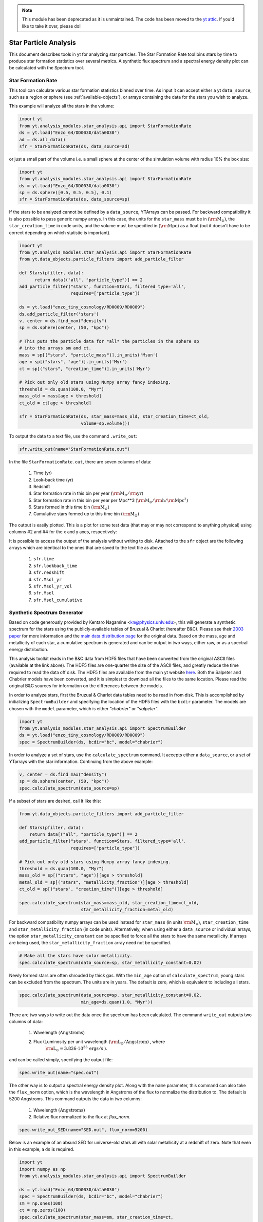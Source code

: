 .. _star_analysis:

.. note::

   This module has been deprecated as it is unmaintained.  The code has been
   moved to the `yt attic <https://github.com/yt-project/yt_attic>`__.
   If you'd like to take it over, please do!

Star Particle Analysis
======================
.. sectionauthor:: Stephen Skory <sskory@physics.ucsd.edu>
.. versionadded:: 1.6

This document describes tools in yt for analyzing star particles.
The Star Formation Rate tool bins stars by time to produce star formation
statistics over several metrics.
A synthetic flux spectrum and a spectral energy density plot can be calculated
with the Spectrum tool.

.. _star_formation_rate:

Star Formation Rate
-------------------

This tool can calculate various star formation statistics binned over time.
As input it can accept either a yt ``data_source``, such as a region or
sphere (see :ref:`available-objects`), or arrays containing the data for
the stars you wish to analyze.

This example will analyze all the stars in the volume:

.. code-block:: python

  import yt
  from yt.analysis_modules.star_analysis.api import StarFormationRate
  ds = yt.load("Enzo_64/DD0030/data0030")
  ad = ds.all_data()
  sfr = StarFormationRate(ds, data_source=ad)

or just a small part of the volume i.e. a small sphere at the center of the
simulation volume with radius 10% the box size:

.. code-block:: python

  import yt
  from yt.analysis_modules.star_analysis.api import StarFormationRate
  ds = yt.load("Enzo_64/DD0030/data0030")
  sp = ds.sphere([0.5, 0.5, 0.5], 0.1)
  sfr = StarFormationRate(ds, data_source=sp)

If the stars to be analyzed cannot be defined by a ``data_source``, YTArrays can
be passed. For backward compatibility it is also possible to pass generic numpy
arrays. In this case, the units for the ``star_mass`` must be in
:math:`(\mathrm{\rm{M}_\odot})`, the ``star_creation_time`` in code units, and
the volume must be specified in :math:`(\mathrm{\rm{Mpc}})` as a float (but it
doesn't have to be correct depending on which statistic is important).

.. code-block:: python

  import yt
  from yt.analysis_modules.star_analysis.api import StarFormationRate
  from yt.data_objects.particle_filters import add_particle_filter

  def Stars(pfilter, data):
        return data[("all", "particle_type")] == 2
  add_particle_filter("stars", function=Stars, filtered_type='all',
                      requires=["particle_type"])

  ds = yt.load("enzo_tiny_cosmology/RD0009/RD0009")
  ds.add_particle_filter('stars')
  v, center = ds.find_max("density")
  sp = ds.sphere(center, (50, "kpc"))

  # This puts the particle data for *all* the particles in the sphere sp
  # into the arrays sm and ct.
  mass = sp[("stars", "particle_mass")].in_units('Msun')
  age = sp[("stars", "age")].in_units('Myr')
  ct = sp[("stars", "creation_time")].in_units('Myr')

  # Pick out only old stars using Numpy array fancy indexing.
  threshold = ds.quan(100.0, "Myr")
  mass_old = mass[age > threshold]
  ct_old = ct[age > threshold]

  sfr = StarFormationRate(ds, star_mass=mass_old, star_creation_time=ct_old,
                          volume=sp.volume())

To output the data to a text file, use the command ``.write_out``:

.. code-block:: python

  sfr.write_out(name="StarFormationRate.out")

In the file ``StarFormationRate.out``, there are seven columns of data:

  1. Time (yr)
  2. Look-back time (yr)
  3. Redshift
  4. Star formation rate in this bin per year :math:`(\mathrm{\rm{M}_\odot / \rm{yr}})`
  5. Star formation rate in this bin per year per Mpc**3 :math:`(\mathrm{\rm{M}_\odot / \rm{h} / \rm{Mpc}^3})`
  6. Stars formed in this time bin :math:`(\mathrm{\rm{M}_\odot})`
  7. Cumulative stars formed up to this time bin :math:`(\mathrm{\rm{M}_\odot})`

The output is easily plotted. This is a plot for some test data (that may or may not
correspond to anything physical) using columns #2 and #4 for the x and y
axes, respectively:

.. image:: _images/SFR.png
   :width: 640
   :height: 480

It is possible to access the output of the analysis without writing to disk.
Attached to the ``sfr`` object are the following arrays which are identical
to the ones that are saved to the text file as above:

  1. ``sfr.time``
  2. ``sfr.lookback_time``
  3. ``sfr.redshift``
  4. ``sfr.Msol_yr``
  5. ``sfr.Msol_yr_vol``
  6. ``sfr.Msol``
  7. ``sfr.Msol_cumulative``

.. _synthetic_spectrum:

Synthetic Spectrum Generator
----------------------------

Based on code generously provided by Kentaro Nagamine <kn@physics.unlv.edu>,
this will generate a synthetic spectrum for the stars using the publicly-available
tables of Bruzual & Charlot (hereafter B&C). Please see their `2003 paper
<http://adsabs.harvard.edu/abs/2003MNRAS.344.1000B>`_ for more information
and the `main data
distribution page <http://www.bruzual.org/bc03/>`_ for the original data.
Based on the mass, age and metallicity of each star, a cumulative spectrum is
generated and can be output in two ways, either raw, or as a spectral
energy distribution.

This analysis toolkit reads in the B&C data from HDF5 files that have been
converted from the original ASCII files (available at the link above). The
HDF5 files are one-quarter the size of the ASCII files, and greatly reduce
the time required to read the data off disk. The HDF5 files are available from
the main yt website `here <http://yt-project.org/data/bc03.tar.gz>`_.
Both the Salpeter and Chabrier models have been converted,
and it is simplest to download all the files to the same location.
Please read the original B&C sources for information on the differences between
the models.

In order to analyze stars, first the Bruzual & Charlot data tables need to be
read in from disk. This is accomplished by initializing ``SpectrumBuilder`` and
specifying the location of the HDF5 files with the ``bcdir`` parameter.
The models are chosen with the ``model`` parameter, which is either
*"chabrier"* or *"salpeter"*.

.. code-block:: python

  import yt
  from yt.analysis_modules.star_analysis.api import SpectrumBuilder
  ds = yt.load("enzo_tiny_cosmology/RD0009/RD0009")
  spec = SpectrumBuilder(ds, bcdir="bc", model="chabrier")

In order to analyze a set of stars, use the ``calculate_spectrum`` command.
It accepts either a ``data_source``, or a set of YTarrays with the star
information. Continuing from the above example:

.. code-block:: python

  v, center = ds.find_max("density")
  sp = ds.sphere(center, (50, "kpc"))
  spec.calculate_spectrum(data_source=sp)

If a subset of stars are desired, call it like this:

.. code-block:: python

  from yt.data_objects.particle_filters import add_particle_filter

  def Stars(pfilter, data):
      return data[("all", "particle_type")] == 2
  add_particle_filter("stars", function=Stars, filtered_type='all',
                      requires=["particle_type"])

  # Pick out only old stars using Numpy array fancy indexing.
  threshold = ds.quan(100.0, "Myr")
  mass_old = sp[("stars", "age")][age > threshold]
  metal_old = sp[("stars", "metallicity_fraction")][age > threshold]
  ct_old = sp[("stars", "creation_time")][age > threshold]

  spec.calculate_spectrum(star_mass=mass_old, star_creation_time=ct_old,
                          star_metallicity_fraction=metal_old)

For backward compatibility numpy arrays can be used instead for ``star_mass``
(in units :math:`\mathrm{\rm{M}_\odot}`), ``star_creation_time`` and
``star_metallicity_fraction`` (in code units).
Alternatively, when using either a ``data_source`` or individual arrays,
the option ``star_metallicity_constant`` can be specified to force all the
stars to have the same metallicity. If arrays are being used, the
``star_metallicity_fraction`` array need not be specified.

.. code-block:: python

  # Make all the stars have solar metallicity.
  spec.calculate_spectrum(data_source=sp, star_metallicity_constant=0.02)

Newly formed stars are often shrouded by thick gas. With the ``min_age`` option
of ``calculate_spectrum``, young stars can be excluded from the spectrum.
The units are in years.
The default is zero, which is equivalent to including all stars.

.. code-block:: python

  spec.calculate_spectrum(data_source=sp, star_metallicity_constant=0.02,
                          min_age=ds.quan(1.0, "Myr"))

There are two ways to write out the data once the spectrum has been calculated.
The command ``write_out`` outputs two columns of data:

  1. Wavelength (:math:`\text{Angstroms}`)
  2. Flux (Luminosity per unit wavelength :math:`(\mathrm{\rm{L}_\odot} / \text{Angstrom})` , where
       :math:`\mathrm{\rm{L}_\odot} = 3.826 \cdot 10^{33}\, \mathrm{ergs / s}` ).

and can be called simply, specifying the output file:

.. code-block:: python

  spec.write_out(name="spec.out")

The other way is to output a spectral energy density plot. Along with the
``name`` parameter, this command can also take the ``flux_norm`` option,
which is the wavelength in Angstroms of the flux to normalize the
distribution to. The default is 5200 Angstroms. This command outputs the data
in two columns:

  1. Wavelength :math:`(\text{Angstroms})`
  2. Relative flux normalized to the flux at *flux_norm*.

.. code-block:: python

  spec.write_out_SED(name="SED.out", flux_norm=5200)

Below is an example of an absurd SED for universe-old stars all with
solar metallicity at a redshift of zero. Note that even in this example,
a ``ds`` is required.

.. code-block:: python

  import yt
  import numpy as np
  from yt.analysis_modules.star_analysis.api import SpectrumBuilder

  ds = yt.load("Enzo_64/DD0030/data0030")
  spec = SpectrumBuilder(ds, bcdir="bc", model="chabrier")
  sm = np.ones(100)
  ct = np.zeros(100)
  spec.calculate_spectrum(star_mass=sm, star_creation_time=ct,
                          star_metallicity_constant=0.02)
  spec.write_out_SED('SED.out')

And the plot:

.. image:: _images/SED.png
   :width: 640
   :height: 480

Iterate Over a Number of Halos
^^^^^^^^^^^^^^^^^^^^^^^^^^^^^^

In this example below, the halos for a dataset are found, and the SED is calculated
and written out for each.

.. code-block:: python

  import yt
  from yt.analysis_modules.star_analysis.api import SpectrumBuilder
  from yt.data_objects.particle_filters import add_particle_filter
  from yt.analysis_modules.halo_finding.api import HaloFinder

  def Stars(pfilter, data):
      return data[("all", "particle_type")] == 2
  add_particle_filter("stars", function=Stars, filtered_type='all',
                      requires=["particle_type"])

  ds = yt.load("enzo_tiny_cosmology/RD0009/RD0009")
  ds.add_particle_filter('stars')
  halos = HaloFinder(ds, dm_only=False)
  # Set up the spectrum builder.
  spec = SpectrumBuilder(ds, bcdir="bc", model="salpeter")

  # Iterate over the halos.
  for halo in halos:
      sp = halo.get_sphere()
      spec.calculate_spectrum(
          star_mass=sp[("stars", "particle_mass")],
          star_creation_time=sp[("stars", "creation_time")],
          star_metallicity_fraction=sp[("stars", "metallicity_fraction")])
      # Write out the SED using the default flux normalization.
      spec.write_out_SED(name="halo%05d.out" % halo.id)
